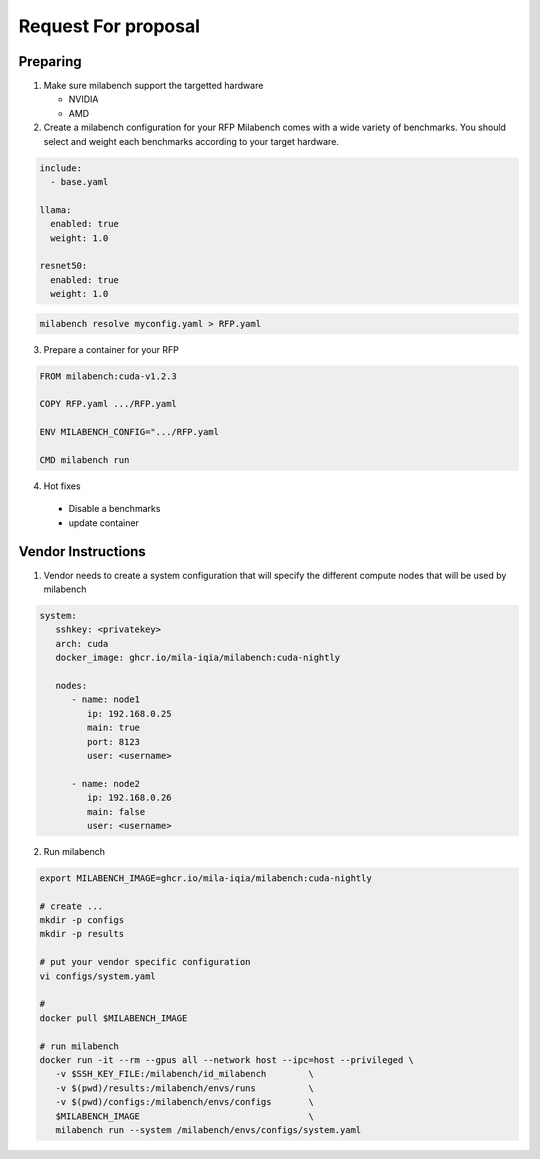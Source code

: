 Request For proposal
====================

Preparing
---------

1. Make sure milabench support the targetted hardware

   * NVIDIA
   * AMD

2. Create a milabench configuration for your RFP
   Milabench comes with a wide variety of benchmarks.
   You should select and weight each benchmarks according to your
   target hardware.

.. code-block:: yaml

   include:
     - base.yaml

   llama:
     enabled: true
     weight: 1.0

   resnet50:
     enabled: true
     weight: 1.0


.. code-block:: yaml

   milabench resolve myconfig.yaml > RFP.yaml


3. Prepare a container for your RFP


.. code-block::

   FROM milabench:cuda-v1.2.3

   COPY RFP.yaml .../RFP.yaml

   ENV MILABENCH_CONFIG=".../RFP.yaml

   CMD milabench run


4.  Hot fixes

   * Disable a benchmarks
   * update container


Vendor Instructions
-------------------

1. Vendor needs to create a system configuration that will
   specify the different compute nodes that will be used by milabench

.. code-block::

   system:
      sshkey: <privatekey>
      arch: cuda
      docker_image: ghcr.io/mila-iqia/milabench:cuda-nightly

      nodes:
         - name: node1
            ip: 192.168.0.25
            main: true
            port: 8123
            user: <username>

         - name: node2
            ip: 192.168.0.26
            main: false
            user: <username>


2. Run milabench

.. code-block::

   export MILABENCH_IMAGE=ghcr.io/mila-iqia/milabench:cuda-nightly

   # create ...
   mkdir -p configs
   mkdir -p results

   # put your vendor specific configuration
   vi configs/system.yaml

   #
   docker pull $MILABENCH_IMAGE

   # run milabench
   docker run -it --rm --gpus all --network host --ipc=host --privileged \
      -v $SSH_KEY_FILE:/milabench/id_milabench        \
      -v $(pwd)/results:/milabench/envs/runs          \
      -v $(pwd)/configs:/milabench/envs/configs       \
      $MILABENCH_IMAGE                                \
      milabench run --system /milabench/envs/configs/system.yaml
